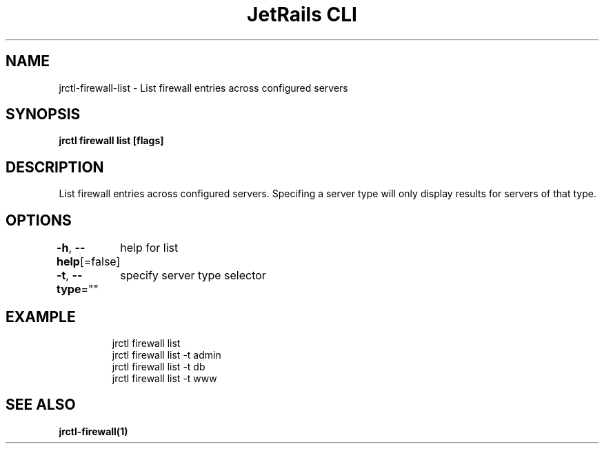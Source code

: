 .nh
.TH "JetRails CLI" "1" "Apr 2022" "Copyright 2022 ADF, Inc. All Rights Reserved " ""

.SH NAME
.PP
jrctl\-firewall\-list \- List firewall entries across configured servers


.SH SYNOPSIS
.PP
\fBjrctl firewall list [flags]\fP


.SH DESCRIPTION
.PP
List firewall entries across configured servers. Specifing a server type will
only display results for servers of that type.


.SH OPTIONS
.PP
\fB\-h\fP, \fB\-\-help\fP[=false]
	help for list

.PP
\fB\-t\fP, \fB\-\-type\fP=""
	specify server type selector


.SH EXAMPLE
.PP
.RS

.nf
jrctl firewall list
jrctl firewall list \-t admin
jrctl firewall list \-t db
jrctl firewall list \-t www

.fi
.RE


.SH SEE ALSO
.PP
\fBjrctl\-firewall(1)\fP
